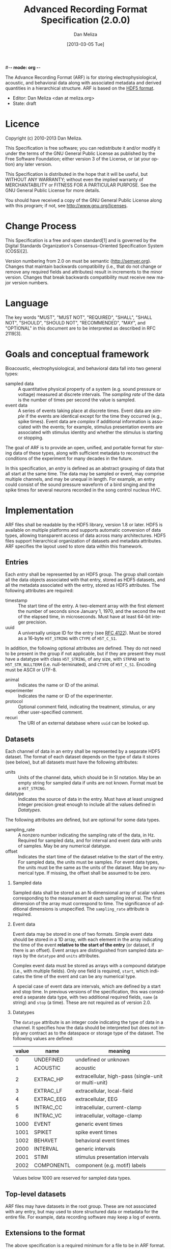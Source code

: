 #-*- mode: org -*-
#+STARTUP:    align fold hidestars oddeven
#+TITLE:    Advanced Recording Format Specification (2.0.0)
#+AUTHOR:    Dan Meliza
#+EMAIL:     dan@meliza.org
#+DATE: [2013-03-05 Tue]
#+LANGUAGE:   en
#+OPTIONS: ^:nil H:2
#+STYLE:    <link rel="stylesheet" href="org.css" type="text/css" />

The Advance Recording Format (ARF) is for storing electrophysiological,
acoustic, and behavioral data along with associated metadata and derived
quantities in a hierarchical structure. ARF is based on the [[http://www.hdfgroup.org/HDF5/][HDF5 format]].

- Editor: Dan Meliza <dan at meliza.org>
- State:  draft

* Licence

Copyright (c) 2010-2013 Dan Meliza.

This Specification is free software; you can redistribute it and/or modify it
under the terms of the GNU General Public License as published by the Free
Software Foundation; either version 3 of the License, or (at your option) any
later version.

This Specification is distributed in the hope that it will be useful, but
WITHOUT ANY WARRANTY; without even the implied warranty of MERCHANTABILITY or
FITNESS FOR A PARTICULAR PURPOSE. See the GNU General Public License for more
details.

You should have received a copy of the GNU General Public License along with
this program; if not, see <http://www.gnu.org/licenses>.

* Change Process

This Specification is a free and open standard[1] and is governed by the Digital
Standards Organization's Consensus-Oriented Specification System (COSS)[2].

Version numbering from 2.0 on must be semantic (http://semver.org). Changes that
maintain backwards compatibility (i.e., that do not change or remove any
required fields and attributes) result in increments to the minor version.
Changes that break backwards compatibility must receive new major version numbers.

* Language

The key words "MUST", "MUST NOT", "REQUIRED", "SHALL", "SHALL NOT", "SHOULD",
"SHOULD NOT", "RECOMMENDED", "MAY", and "OPTIONAL" in this document are to be
interpreted as described in RFC 2119[3].

* Goals and conceptual framework

Bioacoustic, electrophysiological, and behavioral data fall into two general
types:

+ sampled data :: A quantitative physical property of a system (e.g. sound
                  pressure or voltage) measured at discrete intervals. The
                  /sampling rate/ of the data is the number of times per second
                  the value is sampled.
+ event data :: A series of events taking place at discrete times. Event data
                are /simple/ if the events are identical except for the time
                they occurred (e.g., spike times). Event data are /complex/ if
                additional information is associated with the events; for
                example, stimulus presentation events are associated with
                stimulus identity and whether the stimulus is starting or stopping.

The goal of ARF is to provide an open, unified, and portable format for storing
data of these types, along with sufficient metadata to reconstruct the
conditions of the experiment for many decades in the future.

In this specification, an /entry/ is defined as an abstract grouping of data
that all start at the same time. The data may be sampled or event, may comprise
multiple channels, and may be unequal in length. For example, an entry could
consist of the sound pressure waveform of a bird singing and the spike times for
several neurons recorded in the song control nucleus HVC.

* Implementation

ARF files shall be readable by the HDF5 library, version 1.8 or later. HDF5 is
available on multiple platforms and supports automatic conversion of data types,
allowing transparent access of data across many architectures. HDF5 files
support hierarchical organization of datasets and metadata attributes. ARF
specifies the layout used to store data within this framework.

** Entries

Each /entry/ shall be represented by an HDF5 group. The group shall contain all
the data objects associated with that entry, stored as HDF5 datasets, and all
the metadata associated with the entry, stored as HDF5 attributes. The following
attributes are required:

+ timestamp ::  The start time of the entry. A two-element array with the first
                element the number of seconds since January 1, 1970, and the
                second the rest of the elapsed time, in microseconds. Must have
                at least 64-bit integer precision.
+ uuid :: A universally unique ID for the entry (see [[http://tools.ietf.org/html/rfc4122.html][RFC 4122]]). Must be stored
          as a 16-byte =H5T_STRING= with =CTYPE= of =H5T_C_S1=.

In addition, the following optional attributes are defined. They do not need to
be present in the group if not applicable, but if they are present they must
have a datatype with class =H5T_STRING=, of any size, with =STRPAD= set to
=H5T_STR_NULLTERM= (i.e. null-terminated), and =CTYPE= of =H5T_C_S1=. Encoding
must be ASCII or UTF-8.

+ animal :: Indicates the name or ID of the animal.
+ experimenter :: Indicates the name or ID of the experimenter.
+ protocol :: Optional comment field, indicating the treatment, stimulus, or any
              other user-specified comment.
+ recuri :: The URI of an external database where =uuid= can be looked up.

** Datasets

Each channel of data in an entry shall be represented by a separate HDF5
dataset. The format of each dataset depends on the type of data it stores (see
below), but all datasets must have the following attributes:

+ units ::  Units of the channel data, which should be in SI notation. May be an
            empty string for sampled data if units are not known. Format must be
            a =H5T_STRING=.
+ datatype ::  Indicates the source of data in the entry. Must have at least
               unsigned integer precision great enough to include all the values
               defined in [[Datatypes]].

The following attributes are defined, but are optional for some data types.

+ sampling_rate :: A nonzero number indicating the sampling rate of the data, in
                   Hz. Required for sampled data, and for interval and event
                   data with units of samples. May be any numerical datatype.
+ offset :: Indicates the start time of the dataset relative to the start of the
            entry. For sampled data, the units must be samples. For event data
            types, the units must be the same as the units of the dataset. May
            be any numerical type. If missing, the offset shall be assumed to be
            zero.

*** Sampled data

Sampled data shall be stored as an N-dimensional array of scalar values
corresponding to the measurement at each sampling interval. The first dimension
of the array must correspond to time. The significance of additional dimensions
is unspecified. The =sampling_rate= attribute is required.

*** Event data

Event data may be stored in one of two formats. Simple event data should be
stored in a 1D array, with each element in the array indicating the time of the
event *relative to the start of the entry* (or dataset, if there is an offset).
Event arrays are distinguished from sampled data arrays by the =datatype= and
=units= attributes.

Complex event data must be stored as arrays with a compound datatype (i.e., with
multiple fields). Only one field is required, =start=, which indicates the time
of the event and can be any numerical type.

A special case of event data are intervals, which are defined by a start and
stop time. In previous versions of the specification, this was considered a
separate data type, with two additional required fields, =name= (a string) and
=stop= (a time). These are not required as of version 2.0.

*** Datatypes

The =datatype= attribute is an integer code indicating the type of data in a
channel. It specifies how the data should be interpreted but does not imply any
contract as to the dataspace or storage type of the dataset. The following
values are defined:

| value | name       | meaning                                              |
|-------+------------+------------------------------------------------------|
|     0 | UNDEFINED  | undefined or unknown                                 |
|     1 | ACOUSTIC   | acoustic                                             |
|     2 | EXTRAC_HP  | extracellular, high-pass (single-unit or multi-unit) |
|     3 | EXTRAC_LF  | extracellular, local-field                           |
|     4 | EXTRAC_EEG | extracellular, EEG                                   |
|     5 | INTRAC_CC  | intracellular, current-clamp                         |
|     6 | INTRAC_VC  | intracellular, voltage-clamp                         |
|  1000 | EVENT      | generic event times                                  |
|  1001 | SPIKET     | spike event times                                    |
|  1002 | BEHAVET    | behavioral event times                               |
|  2000 | INTERVAL   | generic intervals                                    |
|  2001 | STIMI      | stimulus presentation intervals                      |
|  2002 | COMPONENTL | component (e.g. motif) labels                        |

Values below 1000 are reserved for sampled data types.

** Top-level datasets

ARF files may have datasets in the root group. These are not associated with any
entry, but may used to store structured data or metadata for the entire file.
For example, data recording software may keep a log of events.

** Extensions to the format

The above specification is a required minimum for a file to be in ARF format.
Additional attributes, groups, and datasets may be added, but must not conflict
with any attributes specified above. Because optional attributes may be forwards
incompatible with later versions due to namespace collision, their names should
be prefixed with the name of the application (e.g. 'jill_sample_count').

* Backwards-incompatible changes from previous versions

** version 2.0

The required "recid" attribute was dropped because it was unsuitable for an open
standard, and because it depended on an external database for uniqueness.
Instead, a "uuid" attribute was required.

Event data was defined to include both "simple" and "complex" events. Interval
data became a special case of complex event data. This was to allow data
collection programs to store more information about events, without forcing them
to use the strictly defined data type for intervals. The definition of a
distinct interval data type was dropped unceremoniously. Software reading the
INTERVAL, STIMI, and COMPONENTL should check for the existence of a 'stop'
field.

The times for event data were no longer required to be in units of seconds, and
the format was not required to be double-precision floating point. The
sampling_rate attribute was required for event datasets where the units are in
samples.

Root-level datasets were explicitly allowed.

Semantic versioning was introduced.

** version 1.1

Catalogs were removed at the top level and in entries. The objects themselves
now carry all the metadata once in the catalog as attributes.

Multichannel datasets were deprecated in favor of multiple single-channel
datasets. Channels should only be grouped into single datasets when the data are
really inseparable (e.g. left and right channels). This greatly improved read
performance, at some expense in file size.

Entry groups were deprecated; datasets that start at different times but need to
be grouped together can be given an offset value indicating the interval between
the entry start time and the start of the data.

The attributes required by pytables were deprecated. Some interfaces may
continue to store them, but they were no longer required.

* Footnotes

+ [1] "Definition of a Free and Open Standard" - [[http://www.digistan.org/open-standard:definition][digistan.org]]
+ [2] "Consensus Oriented Specification System" - [[http://www.digistan.org/spec:1/COSS][digistan.org]]
+ [3] "Key words for use in RFCs to Indicate Requirement Levels" - [[http://tools.ietf.org/html/rfc2119][ietf.org]]



